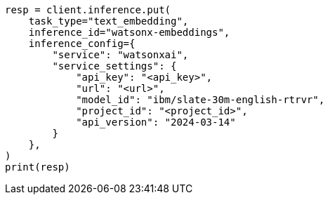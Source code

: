 // This file is autogenerated, DO NOT EDIT
// inference/service-watsonx-ai.asciidoc:123

[source, python]
----
resp = client.inference.put(
    task_type="text_embedding",
    inference_id="watsonx-embeddings",
    inference_config={
        "service": "watsonxai",
        "service_settings": {
            "api_key": "<api_key>",
            "url": "<url>",
            "model_id": "ibm/slate-30m-english-rtrvr",
            "project_id": "<project_id>",
            "api_version": "2024-03-14"
        }
    },
)
print(resp)
----

